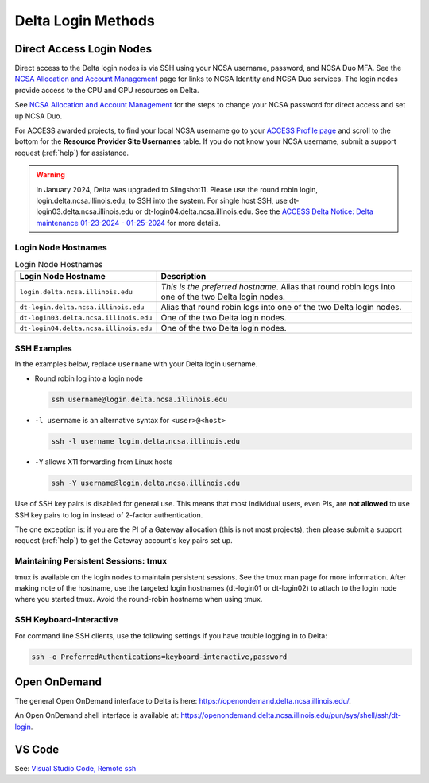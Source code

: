 .. _access:

Delta Login Methods
=========================

.. _direct_access:

Direct Access Login Nodes
-----------------------------

Direct access to the Delta login nodes is via SSH using your NCSA username, password, and NCSA Duo MFA. See the `NCSA Allocation and Account Management <https://wiki.ncsa.illinois.edu/display/USSPPRT/NCSA+Allocation+and+Account+Management>`_ page for links to NCSA Identity and NCSA Duo services. The login nodes provide access to the CPU and GPU resources on Delta.

See `NCSA Allocation and Account Management <https://wiki.ncsa.illinois.edu/display/USSPPRT/NCSA+Allocation+and+Account+Management>`_ for the steps to change your NCSA password for direct access and set up NCSA Duo. 

For ACCESS awarded projects, to find your local NCSA username go to your `ACCESS Profile page <https://allocations.access-ci.org/profile>`_ and scroll to the bottom for the **Resource Provider Site Usernames** table. If you do not know your NCSA username, submit a support request (:ref:`help`) for assistance.

.. warning::

  In January 2024, Delta was upgraded to Slingshot11. Please use the round robin login, login.delta.ncsa.illinois.edu, to SSH into the system. For single host SSH, use dt-login03.delta.ncsa.illinois.edu or dt-login04.delta.ncsa.illinois.edu. See the `ACCESS Delta Notice: Delta maintenance 01-23-2024 - 01-25-2024 <https://operations.access-ci.org/node/671>`_ for more details. 

Login Node Hostnames
~~~~~~~~~~~~~~~~~~~~~~~

.. table:: Login Node Hostnames

   =======================================   ==============================
   Login Node Hostname                       Description
   =======================================   ==============================
   ``login.delta.ncsa.illinois.edu``         *This is the preferred hostname*. Alias that round robin logs into one of the two Delta login nodes. 
   ``dt-login.delta.ncsa.illinois.edu``      Alias that round robin logs into one of the two Delta login nodes.
   ``dt-login03.delta.ncsa.illinois.edu``    One of the two Delta login nodes.
   ``dt-login04.delta.ncsa.illinois.edu``    One of the two Delta login nodes.
   =======================================   ==============================

SSH Examples
~~~~~~~~~~~~~~

In the examples below, replace ``username`` with your Delta login username.

- Round robin log into a login node

  .. code-block:: terminal

     ssh username@login.delta.ncsa.illinois.edu

- ``-l username`` is an alternative syntax for ``<user>@<host>``

  .. code-block:: terminal

     ssh -l username login.delta.ncsa.illinois.edu

- ``-Y`` allows X11 forwarding from Linux hosts

  .. code-block:: terminal

     ssh -Y username@login.delta.ncsa.illinois.edu

Use of SSH key pairs is disabled for general use.  This means that most individual users, even PIs, are **not allowed** to use SSH key pairs to log in instead of 2-factor authentication.  

The one exception is: if you are the PI of a Gateway allocation (this is not most projects), then please submit a support request (:ref:`help`) to get the Gateway account's key pairs set up.  

Maintaining Persistent Sessions: tmux
~~~~~~~~~~~~~~~~~~~~~~~~~~~~~~~~~~~~~~

tmux is available on the login nodes to maintain persistent sessions.
See the tmux man page for more information. 
After making note of the hostname, use the targeted login hostnames (dt-login01 or dt-login02) to attach to the login node where you started tmux. 
Avoid the round-robin hostname when using tmux.

SSH Keyboard-Interactive
~~~~~~~~~~~~~~~~~~~~~~~~~

For command line SSH clients, use the following settings if you have trouble logging in to Delta:

.. code-block::
   
   ssh -o PreferredAuthentications=keyboard-interactive,password

Open OnDemand
-------------

The general Open OnDemand interface to Delta is here: https://openondemand.delta.ncsa.illinois.edu/.

An Open OnDemand shell interface is available at: https://openondemand.delta.ncsa.illinois.edu/pun/sys/shell/ssh/dt-login.

..  image:: images/accessing/Delta_OOD_terminal.png
    :alt: Black terminal with a command prompt that ends in "csteffen@dt-login's password:"

VS Code
-------
See: 
`Visual Studio Code, Remote ssh <https://ncsa-delta-doc.readthedocs-hosted.com/en/latest/user_guide/prog_env.html#remote-ssh>`_
